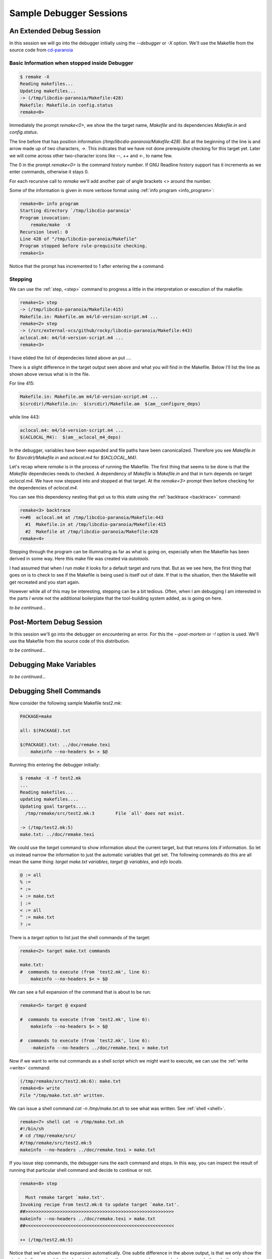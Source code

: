 Sample Debugger Sessions
========================

An Extended Debug Session
-------------------------

In this session we will go into the debugger initially using the
`--debugger` or `-X` option. We'll use the Makefile from the source
code from cd-paranoia_

Basic Information when stopped inside Debugger
++++++++++++++++++++++++++++++++++++++++++++++

.. code:: console

    $ remake -X
    Reading makefiles...
    Updating makefiles...
    -> (/tmp/libcdio-paranoia/Makefile:428)
    Makefile: Makefile.in config.status
    remake<0>

Immediately the prompt `remake<0>`, we show the the target name,
`Makefile` and its dependencies `Makefile.in` and `config.status`.

The line before that has position information
`(/tmp/libcdio-paranoia/Makefile:428)`. But at the beginning of the
line is and arrow made up of two characters, `->`. This indicates that
we have not done prerequisite checking for this target yet.  Later we
will come across other two-character icons like `--`, `++` and `<-`,
to name few.

The 0 in the prompt `remake<0>` is the command history number.  If GNU
Readline history support has it increments as we enter commands,
otherwise it stays 0.

For each recursive call to `remake` we'll add another pair of angle
brackets `<>` around the number.

Some of the information is given in more verbose format using :ref:`info program <info_program>`:

.. code:: console

    remake<0> info program
    Starting directory `/tmp/libcdio-paranoia'
    Program invocation:
	remake/make  -X
    Recursion level: 0
    Line 428 of "/tmp/libcdio-paranoia/Makefile"
    Program stopped before rule-prequisite checking.
    remake<1>

Notice that the prompt has incremented to 1 after entering the a command.

Stepping
++++++++

We can use the :ref:`step, <step>` command to progress a little
in the interpretation or execution of the makefile:

.. code:: console

    remake<1> step
    -> (/tmp/libcdio-paranoia/Makefile:415)
    Makefile.in: Makefile.am m4/ld-version-script.m4 ...
    remake<2> step
    -> (/src/external-vcs/github/rocky/libcdio-paranoia/Makefile:443)
    aclocal.m4: m4/ld-version-script.m4 ...
    remake<3>

I have elided the list of dependecies listed above an put `...`.

There is a slight difference in the target output seen above and what you will find in the Makefile. Below
I'll list the line as shown above versus what is in the file.

For line 415:

.. code:: makefile

    Makefile.in: Makefile.am m4/ld-version-script.m4 ...
    $(srcdir)/Makefile.in:  $(srcdir)/Makefile.am  $(am__configure_deps)

while line 443:

.. code:: makefile

    aclocal.m4: m4/ld-version-script.m4 ...
    $(ACLOCAL_M4):  $(am__aclocal_m4_deps)

In the debugger, variables have been expanded and file paths have been
canonicalized. Therefore you see `Makefile.in` for `$(srcdir)/Makefile.in` and
`aclocal.m4` for `$(ACLOCAL_M4)`.

Let's recap where `remake` is in the process of running the Makefile.
The first thing that seems to be done is that the `Makefile`
dependecies needs to checked. A dependency of `Makefile` is
`Makefile.in` and that in turn depends on target `aclocal.m4`. We have
now stepped into and stopped at that target. At the `remake<3>` prompt then
before checking for the dependencies of `aclocal.m4`.

You can see this dependency nesting that got us to this state using
the :ref:`backtrace <backtrace>` command:

.. code:: console

    remake<3> backtrace
    =>#0  aclocal.m4 at /tmp/libcdio-paranoia/Makefile:443
      #1  Makefile.in at /tmp/libcdio-paranoia/Makefile:415
      #2  Makefile at /tmp/libcdio-paranoia/Makefile:428
    remake<4>

Stepping through the program can be illumnating as far as
what is going on, especially when the Makefile has been derived in
some way. Here this make file was created via `autotools`.

I had assumed that when I run `make` it looks for a default target and
runs that. But as we see here, the first thing that goes on is to
check to see if the Makefile is being used is itself out of date. If
that is the situation, then the Makefile will get recreated and you
start again.

However while all of this may be interesting, stepping can be a bit
tedious. Often, when I am debugging I am interested in the parts *I*
wrote not the additional boilerplate that the tool-building system
added, as is going on here.

*to be continued...*

Post-Mortem Debug Session
-------------------------

In this session we'll go into the debugger on encountering an error. For this the `--post-mortem`
or `-!` option is used. We'll use the Makefile from the source code of
this distribution.

*to be continued...*

Debugging Make Variables
-------------------------

*to be continued...*


Debugging Shell Commands
------------------------

Now consider the following sample Makefile `test2.mk`:

.. code:: Makefile

    PACKAGE=make

    all: $(PACKAGE).txt

    $(PACKAGE).txt: ../doc/remake.texi
  	makeinfo --no-headers $< > $@

Running this entering the debugger initially:

.. code:: console

    $ remake -X -f test2.mk
    ...
    Reading makefiles...
    updating makefiles....
    Updating goal targets....
      /tmp/remake/src/test2.mk:3	File `all' does not exist.

    -> (/tmp/test2.mk:5)
    make.txt: ../doc/remake.texi

We could use the `target` command to show information about
the current target, but that returns lots if information. So let us instead
narrow the information to just the automatic variables that get set. The
following commands do this are all mean the same thing: `target make.txt variables`,
`target @ variables`, and `info locals`.

.. code:: makefile

    @ := all
    % :=
    * :=
    + := make.txt
    | :=
    < := all
    ^ := make.txt
    ? :=

There is a `target` option to list just the shell commands of the
target:

.. code::

    remake<2> target make.txt commands

    make.txt:
    #  commands to execute (from `test2.mk', line 6):
	makeinfo --no-headers $< > $@

We can see a full expansion of the command that is about to be run:

.. code:: console

    remake<5> target @ expand

    #  commands to execute (from `test2.mk', line 6):
    	makeinfo --no-headers $< > $@

    #  commands to execute (from `test2.mk', line 6):
    	-makeinfo --no-headers ../doc/remake.texi > make.txt

Now if we want to write out commands as a shell script which
we might want to execute, we can use the :ref:`write <write>`
command:

.. code:: console

    (/tmp/remake/src/test2.mk:6): make.txt
    remake<6> write
    File "/tmp/make.txt.sh" written.

We can issue a shell command `cat -n /tmp/make.txt.sh` to see what
was written. See :ref:`shell <shell>`.

.. code:: console

    remake<7> shell cat -n /tmp/make.txt.sh
    #!/bin/sh
    # cd /tmp/remake/src/
    #/tmp/remake/src/test2.mk:5
    makeinfo --no-headers ../doc/remake.texi > make.txt


If you issue step commands, the debugger runs the each command and
stops. In this way, you can inspect the result of running that
particular shell command and decide to continue or not.

.. code:: console

    remake<8> step

      Must remake target `make.txt'.
    Invoking recipe from test2.mk:6 to update target `make.txt'.
    ##>>>>>>>>>>>>>>>>>>>>>>>>>>>>>>>>>>>>>>>>>>>>>>>>>>>>>>>>
    makeinfo --no-headers ../doc/remake.texi > make.txt
    ##<<<<<<<<<<<<<<<<<<<<<<<<<<<<<<<<<<<<<<<<<<<<<<<<<<<<<<<<

    ++ (/tmp/test2.mk:5)

Notice that we've shown the expansion automatically. One subtle
difference in the above output, is that we only show the *single*
shell command that is about to be run when there are several
commands. In our example though, there is only one command; so there is
no a difference.

The `++` icon means that we are about to run that code.

.. code:: console

    make.txt
    remake<9> @b{step}
      Successfully remade target file `make.txt'.

    <- (/tmp/test2.mk:5)
    make.txt
    remake<10>

We ran the code, and are still at target `make.txt`. The `<-`
icon means that have finished with this target and are about to return.

If you are at a target and want to continue to the end of the target you
can use the command `finish` which is the same as `finish 0`.

.. _cd-paranoia: https://github.com/rocky/libcdio-paranoia
